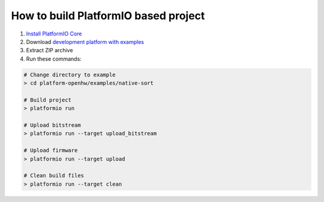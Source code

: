 ..  Copyright 2014-present PlatformIO <contact@platformio.org>
    Licensed under the Apache License, Version 2.0 (the "License");
    you may not use this file except in compliance with the License.
    You may obtain a copy of the License at
       http://www.apache.org/licenses/LICENSE-2.0
    Unless required by applicable law or agreed to in writing, software
    distributed under the License is distributed on an "AS IS" BASIS,
    WITHOUT WARRANTIES OR CONDITIONS OF ANY KIND, either express or implied.
    See the License for the specific language governing permissions and
    limitations under the License.

How to build PlatformIO based project
=====================================

1. `Install PlatformIO Core <http://docs.platformio.org/page/core.html>`_
2. Download `development platform with examples <https://github.com/platformio/platform-openhw/archive/develop.zip>`_
3. Extract ZIP archive
4. Run these commands:

.. code-block:: bash

    # Change directory to example
    > cd platform-openhw/examples/native-sort

    # Build project
    > platformio run

    # Upload bitstream
    > platformio run --target upload_bitstream

    # Upload firmware
    > platformio run --target upload

    # Clean build files
    > platformio run --target clean
